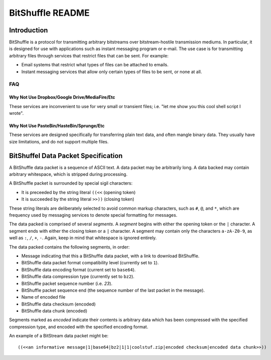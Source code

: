#################
BitShuffle README
#################

Introduction
============

BitShuffle is a protocol for transmitting arbitrary bitstreams over
bitstream-hostile transmission mediums. In particular, it is designed for use
with applications such as instant messaging program or e-mail. The use case is
for transmitting arbitrary files through services that restrict files that can
be sent. For example:

* Email systems that restrict what types of files can be attached to emails.
* Instant messaging services that allow only certain types of files to be sent,
  or none at all.

FAQ
---

Why Not Use Dropbox/Google Drive/MediaFire/Etc
~~~~~~~~~~~~~~~~~~~~~~~~~~~~~~~~~~~~~~~~~~~~~~

These services are inconvenient to use for very small or transient files; i.e.
"let me show you this cool shell script I wrote".

Why Not Use PasteBin/HasteBin/Sprunge/Etc
~~~~~~~~~~~~~~~~~~~~~~~~~~~~~~~~~~~~~~~~~

These services are designed specifically for transferring plain text data, and
often mangle binary data. They usually have size limitations, and do not
support multiple files.

BitShuffel Data Packet Specification
====================================

A BitShuffle data packet is a sequence of ASCII text. A data packet may be
arbitrarily long. A data backed may contain arbitrary whitespace, which is
stripped during processing.

A BitShuffle packet is surrounded by special sigil characters:

* It is preceeded by the string literal ``((<<`` (opening token)
* It is succeeded by the string literal ``>>))`` (closing token)

These string literals are deliberately selected to avoid common markup
characters, such as ``#``, ``@``, and ``*``, which are frequency used by
messaging services to denote special formatting for messages.

The data packed is comprised of several *segments*. A *segment* begins with
either the opening token or the ``|`` character. A segment ends with either the
closing token or a ``|`` character. A segment may contain only the characters
``a-zA-Z0-9``, as well as ``:``, ``/``, ``+``, ``-``. Again, keep in mind that
whitespace is ignored entirely.

The data packed contains the following segments, in order:

* Message indicating that this a BitShuffle data packet, with a link to
  download BitShuffle.
* BitShuffle data packet format compatibility level (currently set to ``1``).
* BitShuffle data encoding format (current set to ``base64``).
* BitShuffle data compression type (currently set to ``bz2``).
* BitShuffle packet sequence number (i.e. `23`).
* BitShuffle packet sequence end (the sequence number of the last packet in the
  message).
* Name of encoded file
* BitShuffle data checksum (encoded)
* BitShuffle data chunk (encoded)


Segments marked as *encoded* indicate their contents is arbitrary data which
has been compressed with the specified compression type, and encoded with the
specified encoding format.

An example of a BitStream data packet might be::

        ((<<an informative message|1|base64|bz2|1|1|coolstuf.zip|encoded checksum|encoded data chunk>>))


